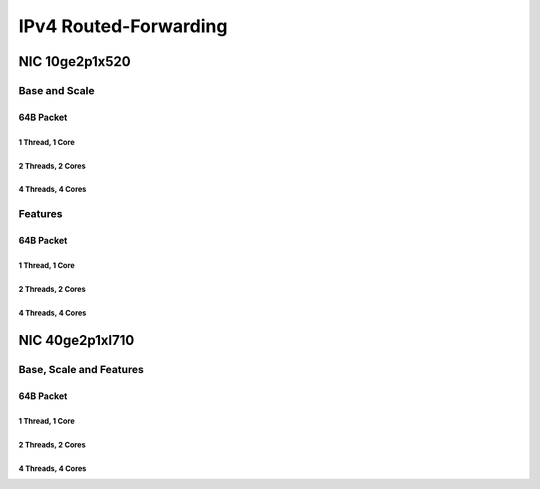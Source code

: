 IPv4 Routed-Forwarding
======================

NIC 10ge2p1x520
---------------

Base and Scale
``````````````

64B Packet
..........

1 Thread, 1 Core
~~~~~~~~~~~~~~~~

.. raw:: html

    <iframe width="1100" height="800" frameborder="0" scrolling="no" src="../_static/vpp/cpta-ip4-1t1c-x520-1.html"></iframe>

    <center><i>IPv4 Routed-Forwarding - Base and Scale, 10ge2p1x520, 64B, 1t1c - Daily Trend.</i></center><br><br>

.. raw:: html

    <iframe width="1100" height="800" frameborder="0" scrolling="no" src="../_static/vpp/cpta-ip4-1t1c-x520-5.html"></iframe>

    <center><i>IPv4 Routed-Forwarding - Base and Scale, 10ge2p1x520, 64B, 1t1c - Weekly Trend.</i></center><br><br>

2 Threads, 2 Cores
~~~~~~~~~~~~~~~~~~

.. raw:: html

    <iframe width="1100" height="800" frameborder="0" scrolling="no" src="../_static/vpp/cpta-ip4-2t2c-x520-1.html"></iframe>

    <center><i>IPv4 Routed-Forwarding - Base and Scale, 10ge2p1x520, 64B, 2t2c - Daily Trend.</i></center><br><br>

.. raw:: html

    <iframe width="1100" height="800" frameborder="0" scrolling="no" src="../_static/vpp/cpta-ip4-2t2c-x520-5.html"></iframe>

    <center><i>IPv4 Routed-Forwarding - Base and Scale, 10ge2p1x520, 64B, 2t2c - Weekly Trend.</i></center><br><br>

4 Threads, 4 Cores
~~~~~~~~~~~~~~~~~~

.. raw:: html

    <iframe width="1100" height="800" frameborder="0" scrolling="no" src="../_static/vpp/cpta-ip4-4t4c-x520-1.html"></iframe>

    <center><i>IPv4 Routed-Forwarding - Base and Scale, 10ge2p1x520, 64B, 4t4c - Daily Trend.</i></center><br><br>

.. raw:: html

    <iframe width="1100" height="800" frameborder="0" scrolling="no" src="../_static/vpp/cpta-ip4-4t4c-x520-5.html"></iframe>

    <center><i>IPv4 Routed-Forwarding - Base and Scale, 10ge2p1x520, 64B, 4t4c - Weekly Trend.</i></center><br><br>


Features
````````

64B Packet
..........

1 Thread, 1 Core
~~~~~~~~~~~~~~~~

.. raw:: html

    <iframe width="1100" height="800" frameborder="0" scrolling="no" src="../_static/vpp/cpta-ip4-feature-1t1c-x520-1.html"></iframe>

    <center><i>IPv4 Routed-Forwarding - Features, 10ge2p1x520, 64B, 1t1c - Daily Trend.</i></center><br><br>

.. raw:: html

    <iframe width="1100" height="800" frameborder="0" scrolling="no" src="../_static/vpp/cpta-ip4-feature-1t1c-x520-5.html"></iframe>

    <center><i>IPv4 Routed-Forwarding - Features, 10ge2p1x520, 64B, 1t1c - Weekly Trend.</i></center><br><br>

2 Threads, 2 Cores
~~~~~~~~~~~~~~~~~~

.. raw:: html

    <iframe width="1100" height="800" frameborder="0" scrolling="no" src="../_static/vpp/cpta-ip4-feature-2t2c-x520-1.html"></iframe>

    <center><i>IPv4 Routed-Forwarding - Features, 10ge2p1x520, 64B, 2t2c - Daily Trend.</i></center><br><br>

.. raw:: html

    <iframe width="1100" height="800" frameborder="0" scrolling="no" src="../_static/vpp/cpta-ip4-feature-2t2c-x520-5.html"></iframe>

    <center><i>IPv4 Routed-Forwarding - Features, 10ge2p1x520, 64B, 2t2c - Weekly Trend.</i></center><br><br>

4 Threads, 4 Cores
~~~~~~~~~~~~~~~~~~

.. raw:: html

    <iframe width="1100" height="800" frameborder="0" scrolling="no" src="../_static/vpp/cpta-ip4-feature-4t4c-x520-1.html"></iframe>

    <center><i>IPv4 Routed-Forwarding - Features, 10ge2p1x520, 64B, 4t4c - Daily Trend.</i></center><br><br>

.. raw:: html

    <iframe width="1100" height="800" frameborder="0" scrolling="no" src="../_static/vpp/cpta-ip4-feature-4t4c-x520-5.html"></iframe>

    <center><i>IPv4 Routed-Forwarding - Features, 10ge2p1x520, 64B, 4t4c - Weekly Trend.</i></center><br><br>

NIC 40ge2p1xl710
----------------

Base, Scale and Features
````````````````````````

64B Packet
..........

1 Thread, 1 Core
~~~~~~~~~~~~~~~~

.. raw:: html

    <iframe width="1100" height="800" frameborder="0" scrolling="no" src="../_static/vpp/cpta-ip4-1t1c-xl710-1.html"></iframe>

    <center><i>IPv4 Routed-Forwarding, 40ge2p1xl710, 64B, 1t1c - Daily Trend.</i></center><br><br>

.. raw:: html

    <iframe width="1100" height="800" frameborder="0" scrolling="no" src="../_static/vpp/cpta-ip4-1t1c-xl710-5.html"></iframe>

    <center><i>IPv4 Routed-Forwarding, 40ge2p1xl710, 64B, 1t1c - Weekly Trend.</i></center><br><br>

2 Threads, 2 Cores
~~~~~~~~~~~~~~~~~~

.. raw:: html

    <iframe width="1100" height="800" frameborder="0" scrolling="no" src="../_static/vpp/cpta-ip4-2t2c-xl710-1.html"></iframe>

    <center><i>IPv4 Routed-Forwarding, 40ge2p1xl710, 64B, 2t2c - Daily Trend.</i></center><br><br>

.. raw:: html

    <iframe width="1100" height="800" frameborder="0" scrolling="no" src="../_static/vpp/cpta-ip4-2t2c-xl710-5.html"></iframe>

    <center><i>IPv4 Routed-Forwarding, 40ge2p1xl710, 64B, 2t2c - Weekly Trend.</i></center><br><br>

4 Threads, 4 Cores
~~~~~~~~~~~~~~~~~~

.. raw:: html

    <iframe width="1100" height="800" frameborder="0" scrolling="no" src="../_static/vpp/cpta-ip4-4t4c-xl710-1.html"></iframe>

    <center><i>IPv4 Routed-Forwarding, 40ge2p1xl710, 64B, 4t4c - Daily Trend.</i></center><br><br>

.. raw:: html

    <iframe width="1100" height="800" frameborder="0" scrolling="no" src="../_static/vpp/cpta-ip4-4t4c-xl710-5.html"></iframe>

    <center><i>IPv4 Routed-Forwarding, 40ge2p1xl710, 64B, 4t4c - Weekly Trend.</i></center><br><br>
